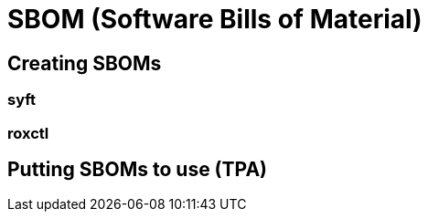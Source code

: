:imagesdir: ../../assets/images

= SBOM (Software Bills of Material)


== Creating SBOMs

=== syft

=== roxctl



== Putting SBOMs to use (TPA) 